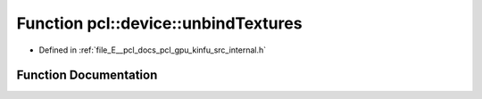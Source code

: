 .. _exhale_function_kinfu_2src_2internal_8h_1a2c31c776624f58c01e78e9a6d8a69914:

Function pcl::device::unbindTextures
====================================

- Defined in :ref:`file_E__pcl_docs_pcl_gpu_kinfu_src_internal.h`


Function Documentation
----------------------


.. doxygenfunction:: pcl::device::unbindTextures()
